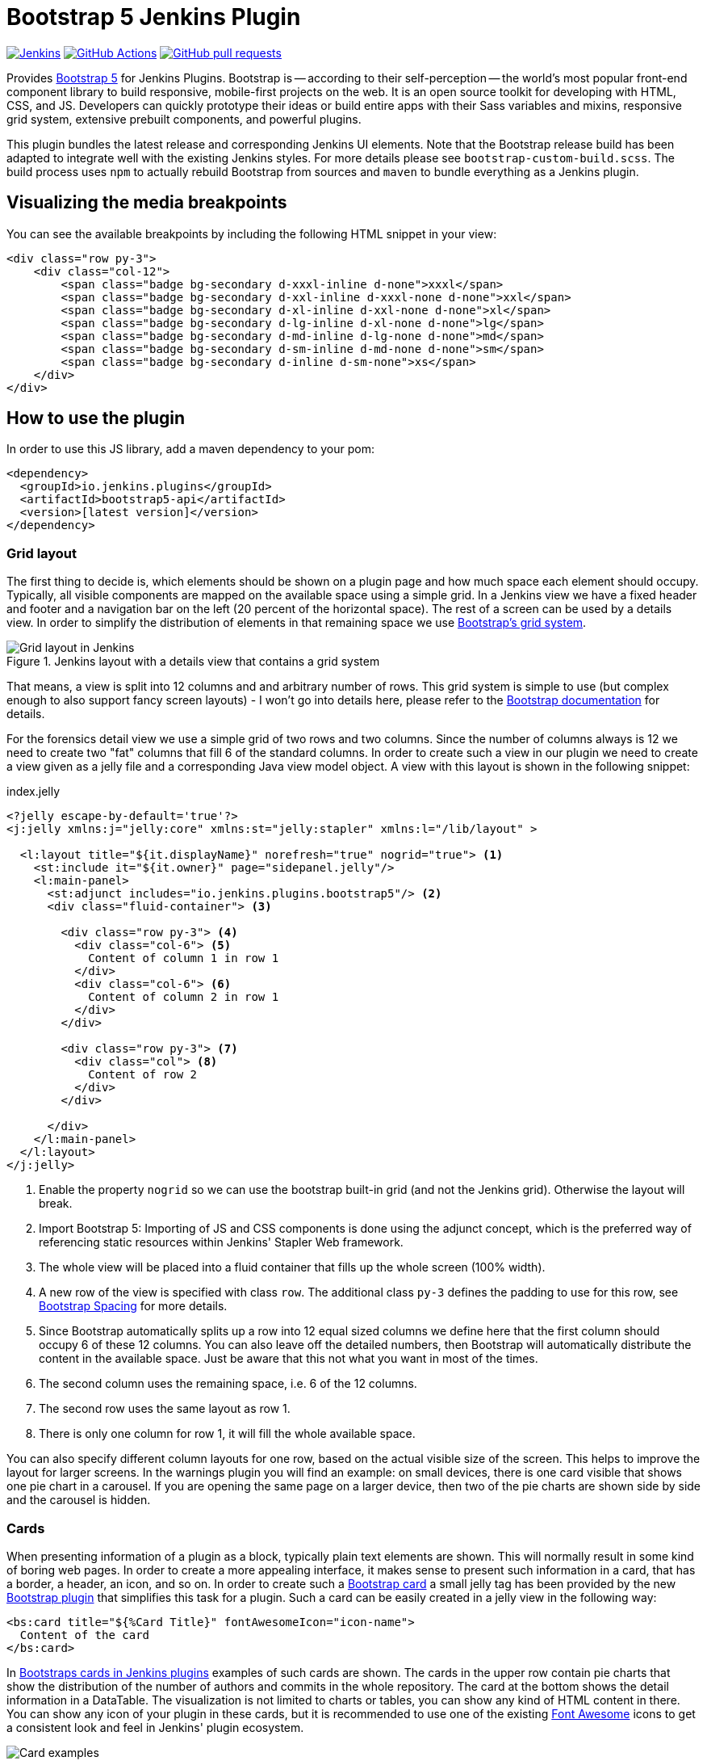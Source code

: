 :tip-caption: :bulb:
:imagesdir: etc/images

= Bootstrap 5 Jenkins Plugin

image:https://ci.jenkins.io/job/Plugins/job/bootstrap5-api-plugin/job/master/badge/icon?subject=Jenkins%20CI[Jenkins, link=https://ci.jenkins.io/job/Plugins/job/bootstrap5-api-plugin/job/master/]
image:https://github.com/jenkinsci/bootstrap5-api-plugin/workflows/GitHub%20CI/badge.svg?branch=master[GitHub Actions, link=https://github.com/jenkinsci/bootstrap5-api-plugin/actions]
image:https://img.shields.io/github/issues-pr/jenkinsci/bootstrap5-api-plugin.svg[GitHub pull requests, link=https://github.com/jenkinsci/bootstrap5-api-plugin/pulls]

Provides https://getbootstrap.com/[Bootstrap 5] for Jenkins Plugins. Bootstrap is -- according to their self-perception --
the world’s most popular front-end component library to build responsive, mobile-first projects on the web. It is
an open source toolkit for developing with HTML, CSS, and JS. Developers can quickly prototype their ideas or
build entire apps with their Sass variables and mixins, responsive grid system, extensive prebuilt components,
and powerful plugins.

This plugin bundles the latest release and corresponding Jenkins UI elements.
Note that the Bootstrap release build has been adapted to integrate well with the existing Jenkins styles. For
more details please see `bootstrap-custom-build.scss`. The build process uses `npm` to actually rebuild Bootstrap from
sources and `maven` to bundle everything as a Jenkins plugin.

== Visualizing the media breakpoints

You can see the available breakpoints by including the following HTML snippet in your view:

[source,xml]
----
<div class="row py-3">
    <div class="col-12">
        <span class="badge bg-secondary d-xxxl-inline d-none">xxxl</span>
        <span class="badge bg-secondary d-xxl-inline d-xxxl-none d-none">xxl</span>
        <span class="badge bg-secondary d-xl-inline d-xxl-none d-none">xl</span>
        <span class="badge bg-secondary d-lg-inline d-xl-none d-none">lg</span>
        <span class="badge bg-secondary d-md-inline d-lg-none d-none">md</span>
        <span class="badge bg-secondary d-sm-inline d-md-none d-none">sm</span>
        <span class="badge bg-secondary d-inline d-sm-none">xs</span>
    </div>
</div>
----

== How to use the plugin

In order to use this JS library, add a maven dependency to your pom:

[source,xml]
----
<dependency>
  <groupId>io.jenkins.plugins</groupId>
  <artifactId>bootstrap5-api</artifactId>
  <version>[latest version]</version>
</dependency>
----

=== Grid layout

The first thing to decide is, which elements should be shown on a plugin page and how much space each element
should occupy. Typically, all visible components are mapped on the available space using a simple grid.
In a Jenkins view we have a fixed header and footer and a navigation bar on the left
(20 percent of the horizontal space). The rest of a screen can be used by
a details view. In order to simplify the distribution of elements in that remaining space we use
https://getbootstrap.com/docs/5.1/layout/grid/[Bootstrap's grid system].

.Jenkins layout with a details view that contains a grid system
[#img-grid]
image::grid.png[Grid layout in Jenkins]

That means, a view is split into 12 columns and and arbitrary number of rows. This grid system is simple to use
(but complex enough to also support fancy screen layouts) - I won't go into
details here, please refer to the https://getbootstrap.com/docs/5.1/layout/grid/[Bootstrap documentation]
for details.

For the forensics detail view we use a simple grid of two rows and two columns. Since the number of columns always is 12
we need to create two "fat" columns that fill 6 of the standard columns. In order to create such a view in our plugin we
need to create a view given as a jelly file and a corresponding Java view model object. A view with this layout
is shown in the following snippet:

[source,xml,linenums]
.index.jelly
----
<?jelly escape-by-default='true'?>
<j:jelly xmlns:j="jelly:core" xmlns:st="jelly:stapler" xmlns:l="/lib/layout" >

  <l:layout title="${it.displayName}" norefresh="true" nogrid="true"> <1>
    <st:include it="${it.owner}" page="sidepanel.jelly"/>
    <l:main-panel>
      <st:adjunct includes="io.jenkins.plugins.bootstrap5"/> <2>
      <div class="fluid-container"> <3>

        <div class="row py-3"> <4>
          <div class="col-6"> <5>
            Content of column 1 in row 1
          </div>
          <div class="col-6"> <6>
            Content of column 2 in row 1
          </div>
        </div>

        <div class="row py-3"> <7>
          <div class="col"> <8>
            Content of row 2
          </div>
        </div>

      </div>
    </l:main-panel>
  </l:layout>
</j:jelly>
----
<1> Enable the property `nogrid` so we can use the bootstrap built-in grid (and not the Jenkins grid). Otherwise the layout will break.
<2> Import Bootstrap 5: Importing of JS and CSS components is done using the adjunct concept,
which is the preferred way of referencing static resources within Jenkins' Stapler Web framework.
<3> The whole view will be placed into a fluid container that fills up the whole screen (100% width).
<4> A new row of the view is specified with class `row`. The additional class `py-3` defines the padding to use for
this row, see https://getbootstrap.com/docs/5.2/utilities/spacing/[Bootstrap Spacing] for more details.
<5> Since Bootstrap automatically splits up a row into 12 equal sized columns we define here
that the first column should occupy 6 of these 12 columns. You can also leave off the detailed numbers, then Bootstrap will
automatically distribute the content in the available space. Just be aware that this not what you want in most of the times.
<6> The second column uses the remaining space, i.e. 6 of the 12 columns.
<7> The second row uses the same layout as row 1.
<8> There is only one column for row 1, it will fill the whole available space.

You can also specify different column layouts for one row, based on the actual visible size of the screen.
This helps to improve the layout for larger screens. In the warnings plugin you will find
an example: on small devices, there is one card visible that shows one pie chart in a carousel. If you are
opening the same page on a larger device, then two of the pie charts are shown side by side and the carousel is hidden.

[#cards]
=== Cards

When presenting information of a plugin as a block, typically plain text elements are shown. This will normally result
in some kind of boring web pages. In order to create a more appealing interface, it makes sense to present such information
in a card, that has a border, a header, an icon, and so on. In order to create such a
https://getbootstrap.com/docs/5.2/components/card/[Bootstrap card] a small jelly tag has been provided by the new
https://github.com/jenkinsci/bootstrap5-api-plugin[Bootstrap plugin] that simplifies this task for a plugin.
Such a card can be easily created in a jelly view in the following way:

[source,xml,linenums]
----
<bs:card title="${%Card Title}" fontAwesomeIcon="icon-name">
  Content of the card
</bs:card>
----

In <<img-card>> examples of such cards are shown. The cards in the upper row contain pie charts that show the
distribution of the number of authors and commits in the whole repository. The card at the bottom shows the detail
information in a DataTable. The visualization is not limited to charts or tables, you can
show any kind of HTML content in there. You can show any icon of your
plugin in these cards, but it is recommended to use one of the existing https://fontawesome.com[Font Awesome] icons
to get a consistent look and feel in Jenkins' plugin ecosystem.

.Bootstraps cards in Jenkins plugins
[#img-card]
image::card.png[Card examples]

Note that the size of the cards is determined by the grid configuration, see section <<Grid layout>>.

You can find several examples of Jenkins views that use jQuery in the
https://github.com/jenkinsci/warnings-ng-plugin[Warnings Next Generation plugin]
and in the https://github.com/jenkinsci/warnings-ng-plugin[Forensics plugin].


